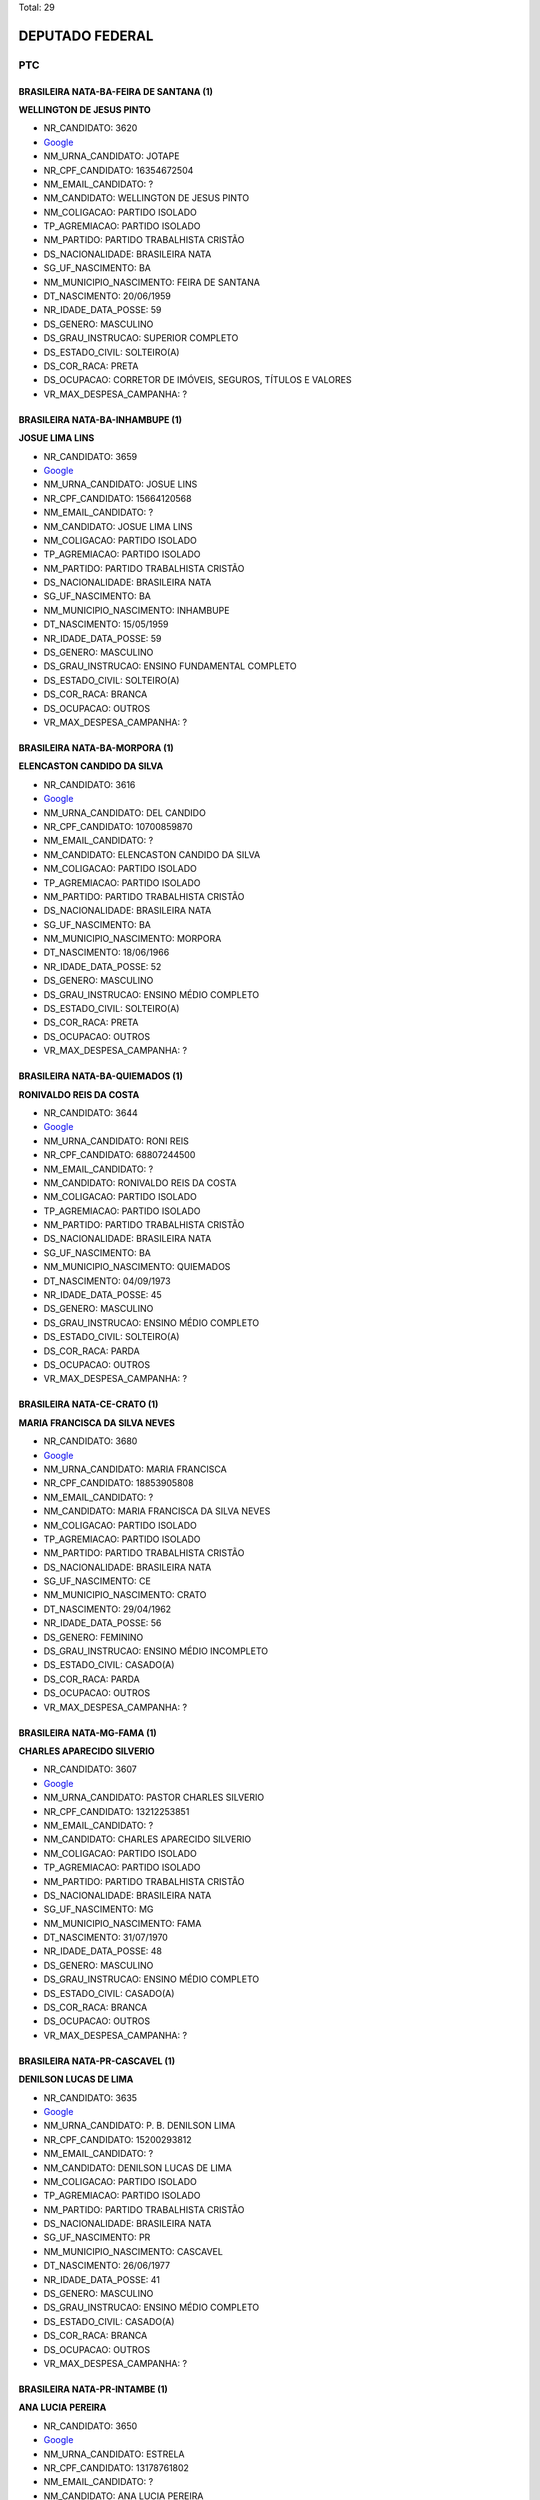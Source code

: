 Total: 29

DEPUTADO FEDERAL
================

PTC
---

BRASILEIRA NATA-BA-FEIRA DE SANTANA (1)
.......................................

**WELLINGTON DE JESUS PINTO**

- NR_CANDIDATO: 3620
- `Google <https://www.google.com/search?q=WELLINGTON+DE+JESUS+PINTO>`_
- NM_URNA_CANDIDATO: JOTAPE
- NR_CPF_CANDIDATO: 16354672504
- NM_EMAIL_CANDIDATO: ?
- NM_CANDIDATO: WELLINGTON DE JESUS PINTO
- NM_COLIGACAO: PARTIDO ISOLADO
- TP_AGREMIACAO: PARTIDO ISOLADO
- NM_PARTIDO: PARTIDO TRABALHISTA CRISTÃO
- DS_NACIONALIDADE: BRASILEIRA NATA
- SG_UF_NASCIMENTO: BA
- NM_MUNICIPIO_NASCIMENTO: FEIRA DE SANTANA
- DT_NASCIMENTO: 20/06/1959
- NR_IDADE_DATA_POSSE: 59
- DS_GENERO: MASCULINO
- DS_GRAU_INSTRUCAO: SUPERIOR COMPLETO
- DS_ESTADO_CIVIL: SOLTEIRO(A)
- DS_COR_RACA: PRETA
- DS_OCUPACAO: CORRETOR DE IMÓVEIS, SEGUROS, TÍTULOS E VALORES
- VR_MAX_DESPESA_CAMPANHA: ?


BRASILEIRA NATA-BA-INHAMBUPE (1)
................................

**JOSUE LIMA LINS**

- NR_CANDIDATO: 3659
- `Google <https://www.google.com/search?q=JOSUE+LIMA+LINS>`_
- NM_URNA_CANDIDATO: JOSUE LINS
- NR_CPF_CANDIDATO: 15664120568
- NM_EMAIL_CANDIDATO: ?
- NM_CANDIDATO: JOSUE LIMA LINS
- NM_COLIGACAO: PARTIDO ISOLADO
- TP_AGREMIACAO: PARTIDO ISOLADO
- NM_PARTIDO: PARTIDO TRABALHISTA CRISTÃO
- DS_NACIONALIDADE: BRASILEIRA NATA
- SG_UF_NASCIMENTO: BA
- NM_MUNICIPIO_NASCIMENTO: INHAMBUPE
- DT_NASCIMENTO: 15/05/1959
- NR_IDADE_DATA_POSSE: 59
- DS_GENERO: MASCULINO
- DS_GRAU_INSTRUCAO: ENSINO FUNDAMENTAL COMPLETO
- DS_ESTADO_CIVIL: SOLTEIRO(A)
- DS_COR_RACA: BRANCA
- DS_OCUPACAO: OUTROS
- VR_MAX_DESPESA_CAMPANHA: ?


BRASILEIRA NATA-BA-MORPORA (1)
..............................

**ELENCASTON CANDIDO DA SILVA**

- NR_CANDIDATO: 3616
- `Google <https://www.google.com/search?q=ELENCASTON+CANDIDO+DA+SILVA>`_
- NM_URNA_CANDIDATO: DEL CANDIDO
- NR_CPF_CANDIDATO: 10700859870
- NM_EMAIL_CANDIDATO: ?
- NM_CANDIDATO: ELENCASTON CANDIDO DA SILVA
- NM_COLIGACAO: PARTIDO ISOLADO
- TP_AGREMIACAO: PARTIDO ISOLADO
- NM_PARTIDO: PARTIDO TRABALHISTA CRISTÃO
- DS_NACIONALIDADE: BRASILEIRA NATA
- SG_UF_NASCIMENTO: BA
- NM_MUNICIPIO_NASCIMENTO: MORPORA
- DT_NASCIMENTO: 18/06/1966
- NR_IDADE_DATA_POSSE: 52
- DS_GENERO: MASCULINO
- DS_GRAU_INSTRUCAO: ENSINO MÉDIO COMPLETO
- DS_ESTADO_CIVIL: SOLTEIRO(A)
- DS_COR_RACA: PRETA
- DS_OCUPACAO: OUTROS
- VR_MAX_DESPESA_CAMPANHA: ?


BRASILEIRA NATA-BA-QUIEMADOS  (1)
.................................

**RONIVALDO REIS DA COSTA**

- NR_CANDIDATO: 3644
- `Google <https://www.google.com/search?q=RONIVALDO+REIS+DA+COSTA>`_
- NM_URNA_CANDIDATO: RONI REIS
- NR_CPF_CANDIDATO: 68807244500
- NM_EMAIL_CANDIDATO: ?
- NM_CANDIDATO: RONIVALDO REIS DA COSTA
- NM_COLIGACAO: PARTIDO ISOLADO
- TP_AGREMIACAO: PARTIDO ISOLADO
- NM_PARTIDO: PARTIDO TRABALHISTA CRISTÃO
- DS_NACIONALIDADE: BRASILEIRA NATA
- SG_UF_NASCIMENTO: BA
- NM_MUNICIPIO_NASCIMENTO: QUIEMADOS 
- DT_NASCIMENTO: 04/09/1973
- NR_IDADE_DATA_POSSE: 45
- DS_GENERO: MASCULINO
- DS_GRAU_INSTRUCAO: ENSINO MÉDIO COMPLETO
- DS_ESTADO_CIVIL: SOLTEIRO(A)
- DS_COR_RACA: PARDA
- DS_OCUPACAO: OUTROS
- VR_MAX_DESPESA_CAMPANHA: ?


BRASILEIRA NATA-CE-CRATO (1)
............................

**MARIA FRANCISCA DA SILVA NEVES**

- NR_CANDIDATO: 3680
- `Google <https://www.google.com/search?q=MARIA+FRANCISCA+DA+SILVA+NEVES>`_
- NM_URNA_CANDIDATO: MARIA FRANCISCA
- NR_CPF_CANDIDATO: 18853905808
- NM_EMAIL_CANDIDATO: ?
- NM_CANDIDATO: MARIA FRANCISCA DA SILVA NEVES
- NM_COLIGACAO: PARTIDO ISOLADO
- TP_AGREMIACAO: PARTIDO ISOLADO
- NM_PARTIDO: PARTIDO TRABALHISTA CRISTÃO
- DS_NACIONALIDADE: BRASILEIRA NATA
- SG_UF_NASCIMENTO: CE
- NM_MUNICIPIO_NASCIMENTO: CRATO
- DT_NASCIMENTO: 29/04/1962
- NR_IDADE_DATA_POSSE: 56
- DS_GENERO: FEMININO
- DS_GRAU_INSTRUCAO: ENSINO MÉDIO INCOMPLETO
- DS_ESTADO_CIVIL: CASADO(A)
- DS_COR_RACA: PARDA
- DS_OCUPACAO: OUTROS
- VR_MAX_DESPESA_CAMPANHA: ?


BRASILEIRA NATA-MG-FAMA (1)
...........................

**CHARLES APARECIDO SILVERIO**

- NR_CANDIDATO: 3607
- `Google <https://www.google.com/search?q=CHARLES+APARECIDO+SILVERIO>`_
- NM_URNA_CANDIDATO: PASTOR CHARLES  SILVERIO
- NR_CPF_CANDIDATO: 13212253851
- NM_EMAIL_CANDIDATO: ?
- NM_CANDIDATO: CHARLES APARECIDO SILVERIO
- NM_COLIGACAO: PARTIDO ISOLADO
- TP_AGREMIACAO: PARTIDO ISOLADO
- NM_PARTIDO: PARTIDO TRABALHISTA CRISTÃO
- DS_NACIONALIDADE: BRASILEIRA NATA
- SG_UF_NASCIMENTO: MG
- NM_MUNICIPIO_NASCIMENTO: FAMA
- DT_NASCIMENTO: 31/07/1970
- NR_IDADE_DATA_POSSE: 48
- DS_GENERO: MASCULINO
- DS_GRAU_INSTRUCAO: ENSINO MÉDIO COMPLETO
- DS_ESTADO_CIVIL: CASADO(A)
- DS_COR_RACA: BRANCA
- DS_OCUPACAO: OUTROS
- VR_MAX_DESPESA_CAMPANHA: ?


BRASILEIRA NATA-PR-CASCAVEL (1)
...............................

**DENILSON LUCAS DE LIMA**

- NR_CANDIDATO: 3635
- `Google <https://www.google.com/search?q=DENILSON+LUCAS+DE+LIMA>`_
- NM_URNA_CANDIDATO: P. B. DENILSON LIMA
- NR_CPF_CANDIDATO: 15200293812
- NM_EMAIL_CANDIDATO: ?
- NM_CANDIDATO: DENILSON LUCAS DE LIMA
- NM_COLIGACAO: PARTIDO ISOLADO
- TP_AGREMIACAO: PARTIDO ISOLADO
- NM_PARTIDO: PARTIDO TRABALHISTA CRISTÃO
- DS_NACIONALIDADE: BRASILEIRA NATA
- SG_UF_NASCIMENTO: PR
- NM_MUNICIPIO_NASCIMENTO: CASCAVEL
- DT_NASCIMENTO: 26/06/1977
- NR_IDADE_DATA_POSSE: 41
- DS_GENERO: MASCULINO
- DS_GRAU_INSTRUCAO: ENSINO MÉDIO COMPLETO
- DS_ESTADO_CIVIL: CASADO(A)
- DS_COR_RACA: BRANCA
- DS_OCUPACAO: OUTROS
- VR_MAX_DESPESA_CAMPANHA: ?


BRASILEIRA NATA-PR-INTAMBE (1)
..............................

**ANA LUCIA PEREIRA**

- NR_CANDIDATO: 3650
- `Google <https://www.google.com/search?q=ANA+LUCIA+PEREIRA>`_
- NM_URNA_CANDIDATO: ESTRELA
- NR_CPF_CANDIDATO: 13178761802
- NM_EMAIL_CANDIDATO: ?
- NM_CANDIDATO: ANA LUCIA PEREIRA
- NM_COLIGACAO: PARTIDO ISOLADO
- TP_AGREMIACAO: PARTIDO ISOLADO
- NM_PARTIDO: PARTIDO TRABALHISTA CRISTÃO
- DS_NACIONALIDADE: BRASILEIRA NATA
- SG_UF_NASCIMENTO: PR
- NM_MUNICIPIO_NASCIMENTO: INTAMBE
- DT_NASCIMENTO: 14/01/1970
- NR_IDADE_DATA_POSSE: 49
- DS_GENERO: FEMININO
- DS_GRAU_INSTRUCAO: ENSINO MÉDIO COMPLETO
- DS_ESTADO_CIVIL: DIVORCIADO(A)
- DS_COR_RACA: PARDA
- DS_OCUPACAO: OUTROS
- VR_MAX_DESPESA_CAMPANHA: ?


BRASILEIRA NATA-RJ-RIO DE JANEIRO (1)
.....................................

**ABEL COSTA**

- NR_CANDIDATO: 3622
- `Google <https://www.google.com/search?q=ABEL+COSTA>`_
- NM_URNA_CANDIDATO: PROFESSOR ABEL
- NR_CPF_CANDIDATO: 03787588884
- NM_EMAIL_CANDIDATO: ?
- NM_CANDIDATO: ABEL COSTA
- NM_COLIGACAO: PARTIDO ISOLADO
- TP_AGREMIACAO: PARTIDO ISOLADO
- NM_PARTIDO: PARTIDO TRABALHISTA CRISTÃO
- DS_NACIONALIDADE: BRASILEIRA NATA
- SG_UF_NASCIMENTO: RJ
- NM_MUNICIPIO_NASCIMENTO: RIO DE JANEIRO
- DT_NASCIMENTO: 28/05/1962
- NR_IDADE_DATA_POSSE: 56
- DS_GENERO: MASCULINO
- DS_GRAU_INSTRUCAO: SUPERIOR COMPLETO
- DS_ESTADO_CIVIL: CASADO(A)
- DS_COR_RACA: PRETA
- DS_OCUPACAO: PROFESSOR DE ENSINO MÉDIO
- VR_MAX_DESPESA_CAMPANHA: ?


BRASILEIRA NATA-SP-GAVIAO PEIXOTO (1)
.....................................

**APARECIDO NUNES OLIVEIRA**

- NR_CANDIDATO: 3653
- `Google <https://www.google.com/search?q=APARECIDO+NUNES+OLIVEIRA>`_
- NM_URNA_CANDIDATO: DR. APARECIDO
- NR_CPF_CANDIDATO: 71626689849
- NM_EMAIL_CANDIDATO: ?
- NM_CANDIDATO: APARECIDO NUNES OLIVEIRA
- NM_COLIGACAO: PARTIDO ISOLADO
- TP_AGREMIACAO: PARTIDO ISOLADO
- NM_PARTIDO: PARTIDO TRABALHISTA CRISTÃO
- DS_NACIONALIDADE: BRASILEIRA NATA
- SG_UF_NASCIMENTO: SP
- NM_MUNICIPIO_NASCIMENTO: GAVIAO PEIXOTO
- DT_NASCIMENTO: 10/09/1949
- NR_IDADE_DATA_POSSE: 69
- DS_GENERO: MASCULINO
- DS_GRAU_INSTRUCAO: SUPERIOR COMPLETO
- DS_ESTADO_CIVIL: SOLTEIRO(A)
- DS_COR_RACA: BRANCA
- DS_OCUPACAO: OUTROS
- VR_MAX_DESPESA_CAMPANHA: ?


BRASILEIRA NATA-SP-GUARARAPES (1)
.................................

**OSWALDO MARTINS DE OLIVEIRA**

- NR_CANDIDATO: 3643
- `Google <https://www.google.com/search?q=OSWALDO+MARTINS+DE+OLIVEIRA>`_
- NM_URNA_CANDIDATO: DR. WADAO
- NR_CPF_CANDIDATO: 33396388887
- NM_EMAIL_CANDIDATO: ?
- NM_CANDIDATO: OSWALDO MARTINS DE OLIVEIRA
- NM_COLIGACAO: PARTIDO ISOLADO
- TP_AGREMIACAO: PARTIDO ISOLADO
- NM_PARTIDO: PARTIDO TRABALHISTA CRISTÃO
- DS_NACIONALIDADE: BRASILEIRA NATA
- SG_UF_NASCIMENTO: SP
- NM_MUNICIPIO_NASCIMENTO: GUARARAPES
- DT_NASCIMENTO: 09/12/1949
- NR_IDADE_DATA_POSSE: 69
- DS_GENERO: MASCULINO
- DS_GRAU_INSTRUCAO: SUPERIOR COMPLETO
- DS_ESTADO_CIVIL: DIVORCIADO(A)
- DS_COR_RACA: PRETA
- DS_OCUPACAO: ADVOGADO
- VR_MAX_DESPESA_CAMPANHA: ?


BRASILEIRA NATA-SP-GUARULHOS (2)
................................

**DANUBIA FLORIANO CHAGAS PEREIRA**

- NR_CANDIDATO: 3626
- `Google <https://www.google.com/search?q=DANUBIA+FLORIANO+CHAGAS+PEREIRA>`_
- NM_URNA_CANDIDATO: DANYBIA THOMPSON
- NR_CPF_CANDIDATO: 31537653830
- NM_EMAIL_CANDIDATO: ?
- NM_CANDIDATO: DANUBIA FLORIANO CHAGAS PEREIRA
- NM_COLIGACAO: PARTIDO ISOLADO
- TP_AGREMIACAO: PARTIDO ISOLADO
- NM_PARTIDO: PARTIDO TRABALHISTA CRISTÃO
- DS_NACIONALIDADE: BRASILEIRA NATA
- SG_UF_NASCIMENTO: SP
- NM_MUNICIPIO_NASCIMENTO: GUARULHOS
- DT_NASCIMENTO: 10/08/1983
- NR_IDADE_DATA_POSSE: 35
- DS_GENERO: FEMININO
- DS_GRAU_INSTRUCAO: ENSINO MÉDIO COMPLETO
- DS_ESTADO_CIVIL: SOLTEIRO(A)
- DS_COR_RACA: PARDA
- DS_OCUPACAO: OUTROS
- VR_MAX_DESPESA_CAMPANHA: ?


**ISABELLE SATIKO SOYAMA**

- NR_CANDIDATO: 3636
- `Google <https://www.google.com/search?q=ISABELLE+SATIKO+SOYAMA>`_
- NM_URNA_CANDIDATO: ISA SOYAMA
- NR_CPF_CANDIDATO: 44210131881
- NM_EMAIL_CANDIDATO: ?
- NM_CANDIDATO: ISABELLE SATIKO SOYAMA
- NM_COLIGACAO: PARTIDO ISOLADO
- TP_AGREMIACAO: PARTIDO ISOLADO
- NM_PARTIDO: PARTIDO TRABALHISTA CRISTÃO
- DS_NACIONALIDADE: BRASILEIRA NATA
- SG_UF_NASCIMENTO: SP
- NM_MUNICIPIO_NASCIMENTO: GUARULHOS
- DT_NASCIMENTO: 07/01/1994
- NR_IDADE_DATA_POSSE: 25
- DS_GENERO: FEMININO
- DS_GRAU_INSTRUCAO: ENSINO MÉDIO COMPLETO
- DS_ESTADO_CIVIL: SOLTEIRO(A)
- DS_COR_RACA: BRANCA
- DS_OCUPACAO: OUTROS
- VR_MAX_DESPESA_CAMPANHA: ?


BRASILEIRA NATA-SP-ITARARE (1)
..............................

**FABIO ALEXANDRE NOGUEIRA**

- NR_CANDIDATO: 3694
- `Google <https://www.google.com/search?q=FABIO+ALEXANDRE+NOGUEIRA>`_
- NM_URNA_CANDIDATO: FABIO NOGUEIRA
- NR_CPF_CANDIDATO: 12282978862
- NM_EMAIL_CANDIDATO: ?
- NM_CANDIDATO: FABIO ALEXANDRE NOGUEIRA
- NM_COLIGACAO: PARTIDO ISOLADO
- TP_AGREMIACAO: PARTIDO ISOLADO
- NM_PARTIDO: PARTIDO TRABALHISTA CRISTÃO
- DS_NACIONALIDADE: BRASILEIRA NATA
- SG_UF_NASCIMENTO: SP
- NM_MUNICIPIO_NASCIMENTO: ITARARE
- DT_NASCIMENTO: 06/06/1973
- NR_IDADE_DATA_POSSE: 45
- DS_GENERO: MASCULINO
- DS_GRAU_INSTRUCAO: SUPERIOR INCOMPLETO
- DS_ESTADO_CIVIL: SOLTEIRO(A)
- DS_COR_RACA: BRANCA
- DS_OCUPACAO: EMPRESÁRIO
- VR_MAX_DESPESA_CAMPANHA: ?


BRASILEIRA NATA-SP-MOGI DAS CRUZES (1)
......................................

**MARCIA APARECIDA BACELLAR**

- NR_CANDIDATO: 3618
- `Google <https://www.google.com/search?q=MARCIA+APARECIDA+BACELLAR>`_
- NM_URNA_CANDIDATO: MARCIA DAS LATINHAS
- NR_CPF_CANDIDATO: 09588058813
- NM_EMAIL_CANDIDATO: ?
- NM_CANDIDATO: MARCIA APARECIDA BACELLAR
- NM_COLIGACAO: PARTIDO ISOLADO
- TP_AGREMIACAO: PARTIDO ISOLADO
- NM_PARTIDO: PARTIDO TRABALHISTA CRISTÃO
- DS_NACIONALIDADE: BRASILEIRA NATA
- SG_UF_NASCIMENTO: SP
- NM_MUNICIPIO_NASCIMENTO: MOGI DAS CRUZES
- DT_NASCIMENTO: 26/11/1963
- NR_IDADE_DATA_POSSE: 55
- DS_GENERO: FEMININO
- DS_GRAU_INSTRUCAO: SUPERIOR COMPLETO
- DS_ESTADO_CIVIL: SOLTEIRO(A)
- DS_COR_RACA: BRANCA
- DS_OCUPACAO: PROFESSOR DE ENSINO MÉDIO
- VR_MAX_DESPESA_CAMPANHA: ?


BRASILEIRA NATA-SP-MOGI GUAÇU (1)
.................................

**MARCELO AUGUSTO VOLTARELLI**

- NR_CANDIDATO: 3637
- `Google <https://www.google.com/search?q=MARCELO+AUGUSTO+VOLTARELLI>`_
- NM_URNA_CANDIDATO: PROFESSOR MARCELO  VOLTARELLI
- NR_CPF_CANDIDATO: 31937806855
- NM_EMAIL_CANDIDATO: ?
- NM_CANDIDATO: MARCELO AUGUSTO VOLTARELLI
- NM_COLIGACAO: PARTIDO ISOLADO
- TP_AGREMIACAO: PARTIDO ISOLADO
- NM_PARTIDO: PARTIDO TRABALHISTA CRISTÃO
- DS_NACIONALIDADE: BRASILEIRA NATA
- SG_UF_NASCIMENTO: SP
- NM_MUNICIPIO_NASCIMENTO: MOGI GUAÇU
- DT_NASCIMENTO: 22/02/1983
- NR_IDADE_DATA_POSSE: 35
- DS_GENERO: MASCULINO
- DS_GRAU_INSTRUCAO: ENSINO MÉDIO COMPLETO
- DS_ESTADO_CIVIL: SOLTEIRO(A)
- DS_COR_RACA: PARDA
- DS_OCUPACAO: OUTROS
- VR_MAX_DESPESA_CAMPANHA: ?


BRASILEIRA NATA-SP-PIRACICABA (1)
.................................

**RICARDO FASSIO CAVALCANTE CUNHA**

- NR_CANDIDATO: 3613
- `Google <https://www.google.com/search?q=RICARDO+FASSIO+CAVALCANTE+CUNHA>`_
- NM_URNA_CANDIDATO: RICARDO FASSIO
- NR_CPF_CANDIDATO: 21427365806
- NM_EMAIL_CANDIDATO: ?
- NM_CANDIDATO: RICARDO FASSIO CAVALCANTE CUNHA
- NM_COLIGACAO: PARTIDO ISOLADO
- TP_AGREMIACAO: PARTIDO ISOLADO
- NM_PARTIDO: PARTIDO TRABALHISTA CRISTÃO
- DS_NACIONALIDADE: BRASILEIRA NATA
- SG_UF_NASCIMENTO: SP
- NM_MUNICIPIO_NASCIMENTO: PIRACICABA
- DT_NASCIMENTO: 08/04/1978
- NR_IDADE_DATA_POSSE: 40
- DS_GENERO: MASCULINO
- DS_GRAU_INSTRUCAO: SUPERIOR INCOMPLETO
- DS_ESTADO_CIVIL: CASADO(A)
- DS_COR_RACA: BRANCA
- DS_OCUPACAO: OUTROS
- VR_MAX_DESPESA_CAMPANHA: ?


BRASILEIRA NATA-SP-SANTOS (1)
.............................

**LUIZ FERNANDO LOBAO**

- NR_CANDIDATO: 3699
- `Google <https://www.google.com/search?q=LUIZ+FERNANDO+LOBAO>`_
- NM_URNA_CANDIDATO: LOBAO
- NR_CPF_CANDIDATO: 33236573813
- NM_EMAIL_CANDIDATO: ?
- NM_CANDIDATO: LUIZ FERNANDO LOBAO
- NM_COLIGACAO: PARTIDO ISOLADO
- TP_AGREMIACAO: PARTIDO ISOLADO
- NM_PARTIDO: PARTIDO TRABALHISTA CRISTÃO
- DS_NACIONALIDADE: BRASILEIRA NATA
- SG_UF_NASCIMENTO: SP
- NM_MUNICIPIO_NASCIMENTO: SANTOS
- DT_NASCIMENTO: 07/10/1982
- NR_IDADE_DATA_POSSE: 36
- DS_GENERO: MASCULINO
- DS_GRAU_INSTRUCAO: ENSINO MÉDIO COMPLETO
- DS_ESTADO_CIVIL: SOLTEIRO(A)
- DS_COR_RACA: BRANCA
- DS_OCUPACAO: OUTROS
- VR_MAX_DESPESA_CAMPANHA: ?


BRASILEIRA NATA-SP-SAO JOSE DO RIO PRETO  (1)
.............................................

**MAURICIO ONOFRE GONÇALVES CORREA**

- NR_CANDIDATO: 3666
- `Google <https://www.google.com/search?q=MAURICIO+ONOFRE+GONÇALVES+CORREA>`_
- NM_URNA_CANDIDATO: DR. MAURICIO CORREA
- NR_CPF_CANDIDATO: 13348733804
- NM_EMAIL_CANDIDATO: ?
- NM_CANDIDATO: MAURICIO ONOFRE GONÇALVES CORREA
- NM_COLIGACAO: PARTIDO ISOLADO
- TP_AGREMIACAO: PARTIDO ISOLADO
- NM_PARTIDO: PARTIDO TRABALHISTA CRISTÃO
- DS_NACIONALIDADE: BRASILEIRA NATA
- SG_UF_NASCIMENTO: SP
- NM_MUNICIPIO_NASCIMENTO: SAO JOSE DO RIO PRETO 
- DT_NASCIMENTO: 25/09/1972
- NR_IDADE_DATA_POSSE: 46
- DS_GENERO: MASCULINO
- DS_GRAU_INSTRUCAO: SUPERIOR COMPLETO
- DS_ESTADO_CIVIL: SOLTEIRO(A)
- DS_COR_RACA: BRANCA
- DS_OCUPACAO: OUTROS
- VR_MAX_DESPESA_CAMPANHA: ?


BRASILEIRA NATA-SP-SAO PAULO (9)
................................

**CLAUDIA DE JESUS DE SOUZA**

- NR_CANDIDATO: 3660
- `Google <https://www.google.com/search?q=CLAUDIA+DE+JESUS+DE+SOUZA>`_
- NM_URNA_CANDIDATO: CLAUDIA SOUZA
- NR_CPF_CANDIDATO: 07995110804
- NM_EMAIL_CANDIDATO: ?
- NM_CANDIDATO: CLAUDIA DE JESUS DE SOUZA
- NM_COLIGACAO: PARTIDO ISOLADO
- TP_AGREMIACAO: PARTIDO ISOLADO
- NM_PARTIDO: PARTIDO TRABALHISTA CRISTÃO
- DS_NACIONALIDADE: BRASILEIRA NATA
- SG_UF_NASCIMENTO: SP
- NM_MUNICIPIO_NASCIMENTO: SAO PAULO
- DT_NASCIMENTO: 03/04/1965
- NR_IDADE_DATA_POSSE: 53
- DS_GENERO: FEMININO
- DS_GRAU_INSTRUCAO: ENSINO MÉDIO COMPLETO
- DS_ESTADO_CIVIL: SOLTEIRO(A)
- DS_COR_RACA: PARDA
- DS_OCUPACAO: OUTROS
- VR_MAX_DESPESA_CAMPANHA: ?


**ABRAAO GONÇALVES**

- NR_CANDIDATO: 3608
- `Google <https://www.google.com/search?q=ABRAAO+GONÇALVES>`_
- NM_URNA_CANDIDATO: PASTOR ABRAAO
- NR_CPF_CANDIDATO: 02254592807
- NM_EMAIL_CANDIDATO: ?
- NM_CANDIDATO: ABRAAO GONÇALVES
- NM_COLIGACAO: PARTIDO ISOLADO
- TP_AGREMIACAO: PARTIDO ISOLADO
- NM_PARTIDO: PARTIDO TRABALHISTA CRISTÃO
- DS_NACIONALIDADE: BRASILEIRA NATA
- SG_UF_NASCIMENTO: SP
- NM_MUNICIPIO_NASCIMENTO: SAO PAULO
- DT_NASCIMENTO: 13/06/1962
- NR_IDADE_DATA_POSSE: 56
- DS_GENERO: MASCULINO
- DS_GRAU_INSTRUCAO: SUPERIOR COMPLETO
- DS_ESTADO_CIVIL: CASADO(A)
- DS_COR_RACA: BRANCA
- DS_OCUPACAO: OUTROS
- VR_MAX_DESPESA_CAMPANHA: ?


**ALINE MONICA RIBEIRO**

- NR_CANDIDATO: 3678
- `Google <https://www.google.com/search?q=ALINE+MONICA+RIBEIRO>`_
- NM_URNA_CANDIDATO: ALINE MONICA
- NR_CPF_CANDIDATO: 33516598816
- NM_EMAIL_CANDIDATO: ?
- NM_CANDIDATO: ALINE MONICA RIBEIRO
- NM_COLIGACAO: PARTIDO ISOLADO
- TP_AGREMIACAO: PARTIDO ISOLADO
- NM_PARTIDO: PARTIDO TRABALHISTA CRISTÃO
- DS_NACIONALIDADE: BRASILEIRA NATA
- SG_UF_NASCIMENTO: SP
- NM_MUNICIPIO_NASCIMENTO: SAO PAULO
- DT_NASCIMENTO: 27/09/1984
- NR_IDADE_DATA_POSSE: 34
- DS_GENERO: FEMININO
- DS_GRAU_INSTRUCAO: SUPERIOR INCOMPLETO
- DS_ESTADO_CIVIL: SOLTEIRO(A)
- DS_COR_RACA: PARDA
- DS_OCUPACAO: ADVOGADO
- VR_MAX_DESPESA_CAMPANHA: ?


**JAIRO ATAIDE DA SILVA**

- NR_CANDIDATO: 3655
- `Google <https://www.google.com/search?q=JAIRO+ATAIDE+DA+SILVA>`_
- NM_URNA_CANDIDATO: JAIRO
- NR_CPF_CANDIDATO: 10306049830
- NM_EMAIL_CANDIDATO: ?
- NM_CANDIDATO: JAIRO ATAIDE DA SILVA
- NM_COLIGACAO: PARTIDO ISOLADO
- TP_AGREMIACAO: PARTIDO ISOLADO
- NM_PARTIDO: PARTIDO TRABALHISTA CRISTÃO
- DS_NACIONALIDADE: BRASILEIRA NATA
- SG_UF_NASCIMENTO: SP
- NM_MUNICIPIO_NASCIMENTO: SAO PAULO
- DT_NASCIMENTO: 09/01/1966
- NR_IDADE_DATA_POSSE: 53
- DS_GENERO: MASCULINO
- DS_GRAU_INSTRUCAO: LÊ E ESCREVE
- DS_ESTADO_CIVIL: SOLTEIRO(A)
- DS_COR_RACA: BRANCA
- DS_OCUPACAO: OUTROS
- VR_MAX_DESPESA_CAMPANHA: ?


**TEREZINHA APARECIDA MARQUES TOSINI ESTEVES**

- NR_CANDIDATO: 3630
- `Google <https://www.google.com/search?q=TEREZINHA+APARECIDA+MARQUES+TOSINI+ESTEVES>`_
- NM_URNA_CANDIDATO: TEKA ESTEVES
- NR_CPF_CANDIDATO: 03343303860
- NM_EMAIL_CANDIDATO: ?
- NM_CANDIDATO: TEREZINHA APARECIDA MARQUES TOSINI ESTEVES
- NM_COLIGACAO: PARTIDO ISOLADO
- TP_AGREMIACAO: PARTIDO ISOLADO
- NM_PARTIDO: PARTIDO TRABALHISTA CRISTÃO
- DS_NACIONALIDADE: BRASILEIRA NATA
- SG_UF_NASCIMENTO: SP
- NM_MUNICIPIO_NASCIMENTO: SAO PAULO
- DT_NASCIMENTO: 10/07/1955
- NR_IDADE_DATA_POSSE: 63
- DS_GENERO: FEMININO
- DS_GRAU_INSTRUCAO: SUPERIOR INCOMPLETO
- DS_ESTADO_CIVIL: CASADO(A)
- DS_COR_RACA: BRANCA
- DS_OCUPACAO: OUTROS
- VR_MAX_DESPESA_CAMPANHA: ?


**GISELE PONCIO**

- NR_CANDIDATO: 3645
- `Google <https://www.google.com/search?q=GISELE+PONCIO>`_
- NM_URNA_CANDIDATO: GISELE PONCIO
- NR_CPF_CANDIDATO: 06566848878
- NM_EMAIL_CANDIDATO: ?
- NM_CANDIDATO: GISELE PONCIO
- NM_COLIGACAO: PARTIDO ISOLADO
- TP_AGREMIACAO: PARTIDO ISOLADO
- NM_PARTIDO: PARTIDO TRABALHISTA CRISTÃO
- DS_NACIONALIDADE: BRASILEIRA NATA
- SG_UF_NASCIMENTO: SP
- NM_MUNICIPIO_NASCIMENTO: SAO PAULO
- DT_NASCIMENTO: 01/12/1963
- NR_IDADE_DATA_POSSE: 55
- DS_GENERO: FEMININO
- DS_GRAU_INSTRUCAO: ENSINO MÉDIO COMPLETO
- DS_ESTADO_CIVIL: SOLTEIRO(A)
- DS_COR_RACA: BRANCA
- DS_OCUPACAO: OUTROS
- VR_MAX_DESPESA_CAMPANHA: ?


**ADALTO DAS DORES LIMA**

- NR_CANDIDATO: 3633
- `Google <https://www.google.com/search?q=ADALTO+DAS+DORES+LIMA>`_
- NM_URNA_CANDIDATO: PASTOR ADALTO
- NR_CPF_CANDIDATO: 01568347820
- NM_EMAIL_CANDIDATO: ?
- NM_CANDIDATO: ADALTO DAS DORES LIMA
- NM_COLIGACAO: PARTIDO ISOLADO
- TP_AGREMIACAO: PARTIDO ISOLADO
- NM_PARTIDO: PARTIDO TRABALHISTA CRISTÃO
- DS_NACIONALIDADE: BRASILEIRA NATA
- SG_UF_NASCIMENTO: SP
- NM_MUNICIPIO_NASCIMENTO: SAO PAULO
- DT_NASCIMENTO: 22/09/1960
- NR_IDADE_DATA_POSSE: 58
- DS_GENERO: MASCULINO
- DS_GRAU_INSTRUCAO: ENSINO MÉDIO COMPLETO
- DS_ESTADO_CIVIL: CASADO(A)
- DS_COR_RACA: PRETA
- DS_OCUPACAO: OUTROS
- VR_MAX_DESPESA_CAMPANHA: ?


**BRANDINA MARIA SOARES DE OLIVEIRA**

- NR_CANDIDATO: 3615
- `Google <https://www.google.com/search?q=BRANDINA+MARIA+SOARES+DE+OLIVEIRA>`_
- NM_URNA_CANDIDATO: BRANDINA
- NR_CPF_CANDIDATO: 00805046801
- NM_EMAIL_CANDIDATO: ?
- NM_CANDIDATO: BRANDINA MARIA SOARES DE OLIVEIRA
- NM_COLIGACAO: PARTIDO ISOLADO
- TP_AGREMIACAO: PARTIDO ISOLADO
- NM_PARTIDO: PARTIDO TRABALHISTA CRISTÃO
- DS_NACIONALIDADE: BRASILEIRA NATA
- SG_UF_NASCIMENTO: SP
- NM_MUNICIPIO_NASCIMENTO: SAO PAULO
- DT_NASCIMENTO: 25/09/1960
- NR_IDADE_DATA_POSSE: 58
- DS_GENERO: FEMININO
- DS_GRAU_INSTRUCAO: SUPERIOR COMPLETO
- DS_ESTADO_CIVIL: DIVORCIADO(A)
- DS_COR_RACA: PRETA
- DS_OCUPACAO: ASSISTENTE SOCIAL
- VR_MAX_DESPESA_CAMPANHA: ?


**HEITOR ROBERTO TOMMASINI**

- NR_CANDIDATO: 3670
- `Google <https://www.google.com/search?q=HEITOR+ROBERTO+TOMMASINI>`_
- NM_URNA_CANDIDATO: HEITOR  TOMMASINI
- NR_CPF_CANDIDATO: 47204087887
- NM_EMAIL_CANDIDATO: ?
- NM_CANDIDATO: HEITOR ROBERTO TOMMASINI
- NM_COLIGACAO: PARTIDO ISOLADO
- TP_AGREMIACAO: PARTIDO ISOLADO
- NM_PARTIDO: PARTIDO TRABALHISTA CRISTÃO
- DS_NACIONALIDADE: BRASILEIRA NATA
- SG_UF_NASCIMENTO: SP
- NM_MUNICIPIO_NASCIMENTO: SAO PAULO
- DT_NASCIMENTO: 01/02/1946
- NR_IDADE_DATA_POSSE: 73
- DS_GENERO: MASCULINO
- DS_GRAU_INSTRUCAO: SUPERIOR COMPLETO
- DS_ESTADO_CIVIL: DIVORCIADO(A)
- DS_COR_RACA: BRANCA
- DS_OCUPACAO: OUTROS
- VR_MAX_DESPESA_CAMPANHA: ?


BRASILEIRA NATA-SP-TABOAO DA SERRA (1)
......................................

**WILLIANS ROCHA MONTEIRO**

- NR_CANDIDATO: 3652
- `Google <https://www.google.com/search?q=WILLIANS+ROCHA+MONTEIRO>`_
- NM_URNA_CANDIDATO: WILLIANS ROCHA - ZE BONITINHO
- NR_CPF_CANDIDATO: 12560403803
- NM_EMAIL_CANDIDATO: ?
- NM_CANDIDATO: WILLIANS ROCHA MONTEIRO
- NM_COLIGACAO: PARTIDO ISOLADO
- TP_AGREMIACAO: PARTIDO ISOLADO
- NM_PARTIDO: PARTIDO TRABALHISTA CRISTÃO
- DS_NACIONALIDADE: BRASILEIRA NATA
- SG_UF_NASCIMENTO: SP
- NM_MUNICIPIO_NASCIMENTO: TABOAO DA SERRA
- DT_NASCIMENTO: 18/01/1973
- NR_IDADE_DATA_POSSE: 46
- DS_GENERO: MASCULINO
- DS_GRAU_INSTRUCAO: SUPERIOR COMPLETO
- DS_ESTADO_CIVIL: SOLTEIRO(A)
- DS_COR_RACA: PARDA
- DS_OCUPACAO: OUTROS
- VR_MAX_DESPESA_CAMPANHA: ?

